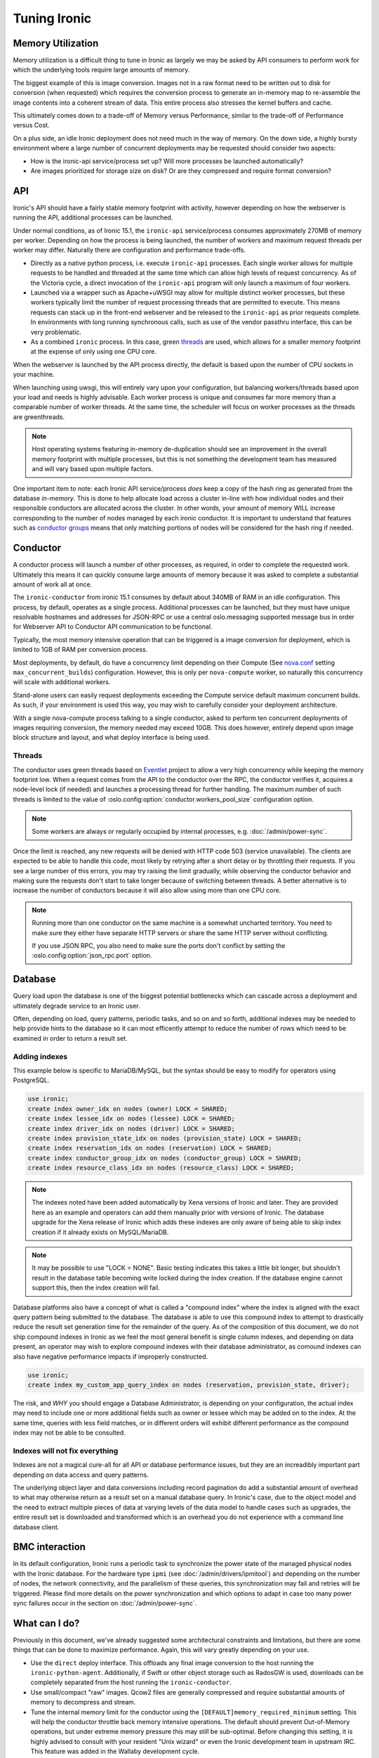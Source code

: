 =============
Tuning Ironic
=============

Memory Utilization
==================

Memory utilization is a difficult thing to tune in Ironic as largely we may
be asked by API consumers to perform work for which the underlying tools
require large amounts of memory.

The biggest example of this is image conversion. Images not in a raw format
need to be written out to disk for conversion (when requested) which
requires the conversion process to generate an in-memory map to re-assemble
the image contents into a coherent stream of data. This entire process also
stresses the kernel buffers and cache.

This ultimately comes down to a trade-off of Memory versus Performance,
similar to the trade-off of Performance versus Cost.

On a plus side, an idle Ironic deployment does not need much in the way
of memory. On the down side, a highly bursty environment where a large
number of concurrent deployments may be requested should consider two
aspects:

* How is the ironic-api service/process set up? Will more
  processes be launched automatically?
* Are images prioritized for storage size on disk? Or are they compressed and
  require format conversion?

API
===

Ironic's API should have a fairly stable memory footprint with activity,
however depending on how the webserver is running the API, additional
processes can be launched.

Under normal conditions, as of Ironic 15.1, the ``ironic-api`` service/process
consumes approximately 270MB of memory per worker. Depending on how the
process is being launched, the number of workers and maximum request threads
per worker may differ. Naturally there are configuration and performance
trade-offs.

* Directly as a native python process, i.e. execute ``ironic-api``
  processes. Each single worker allows for multiple requests to be handled
  and threaded at the same time which can allow high levels of request
  concurrency. As of the Victoria cycle, a direct invocation of the
  ``ironic-api`` program will only launch a maximum of four workers.
* Launched via a wrapper such as Apache+uWSGI may allow for multiple distinct
  worker processes, but these workers typically limit the number of request
  processing threads that are permitted to execute. This means requests can
  stack up in the front-end webserver and be released to the ``ironic-api``
  as prior requests complete. In environments with long running synchronous
  calls, such as use of the vendor passthru interface, this can be very
  problematic.
* As a combined ``ironic`` process. In this case, green threads_ are used,
  which allows for a smaller memory footprint at the expense of only using
  one CPU core.

When the webserver is launched by the API process directly, the default is
based upon the number of CPU sockets in your machine.

When launching using uwsgi, this will entirely vary upon your configuration,
but balancing workers/threads based upon your load and needs is highly
advisable. Each worker process is unique and consumes far more memory than
a comparable number of worker threads. At the same time, the scheduler will
focus on worker processes as the threads are greenthreads.

.. note::
   Host operating systems featuring in-memory de-duplication should see
   an improvement in the overall memory footprint with multiple processes,
   but this is not something the development team has measured and will vary
   based upon multiple factors.

One important item to note: each Ironic API service/process *does* keep a
copy of the hash ring as generated from the database *in-memory*. This is
done to help allocate load across a cluster in-line with how individual nodes
and their responsible conductors are allocated across the cluster.
In other words, your amount of memory WILL increase corresponding to
the number of nodes managed by each ironic conductor. It is important
to understand that features such as `conductor groups <./conductor-groups.rst>`_
means that only matching portions of nodes will be considered for the
hash ring if needed.

Conductor
=========

A conductor process will launch a number of other processes, as required,
in order to complete the requested work. Ultimately this means it can quickly
consume large amounts of memory because it was asked to complete a substantial
amount of work all at once.

The ``ironic-conductor`` from ironic 15.1 consumes by default about 340MB of
RAM in an idle configuration. This process, by default, operates as a single
process. Additional processes can be launched, but they must have unique
resolvable hostnames and addresses for JSON-RPC or use a central
oslo.messaging supported message bus in order for Webserver API to Conductor
API communication to be functional.

Typically, the most memory intensive operation that can be triggered is a
image conversion for deployment, which is limited to 1GB of RAM per conversion
process.

Most deployments, by default, do have a concurrency limit depending on their
Compute (See `nova.conf <https://docs.openstack.org/nova/latest/configuration/sample-config.html>`_
setting ``max_concurrent_builds``) configuration. However, this is only per
``nova-compute`` worker, so naturally this concurrency will scale with
additional workers.

Stand-alone users can easily request deployments exceeding the Compute service
default maximum concurrent builds. As such, if your environment is used this
way, you may wish to carefully consider your deployment architecture.

With a single nova-compute process talking to a single conductor, asked to
perform ten concurrent deployments of images requiring conversion, the memory
needed may exceed 10GB. This does however, entirely depend upon image block
structure and layout, and what deploy interface is being used.

.. _worker-threads:

Threads
-------

The conductor uses green threads based on Eventlet_ project to allow a very
high concurrency while keeping the memory footprint low. When a request comes
from the API to the conductor over the RPC, the conductor verifies it, acquires
a node-level lock (if needed) and launches a processing thread for further
handling. The maximum number of such threads is limited to the value of
:oslo.config:option:`conductor.workers_pool_size` configuration option.

.. note::
   Some workers are always or regularly occupied by internal processes, e.g.
   :doc:`/admin/power-sync`.

Once the limit is reached, any new requests will be denied with HTTP code 503
(service unavailable). The clients are expected to be able to handle this code,
most likely by retrying after a short delay or by throttling their requests.
If you see a large number of this errors, you may try raising the limit
gradually, while observing the conductor behavior and making sure the requests
don't start to take longer because of switching between threads. A better
alternative is to increase the number of conductors because it will also allow
using more than one CPU core.

.. note::
   Running more than one conductor on the same machine is a somewhat uncharted
   territory. You need to make sure they either have separate HTTP servers or
   share the same HTTP server without conflicting.

   If you use JSON RPC, you also need to make sure the ports don't conflict by
   setting the :oslo.config:option:`json_rpc.port` option.

.. _eventlet: https://eventlet.net/

Database
========

Query load upon the database is one of the biggest potential bottlenecks which
can cascade across a deployment and ultimately degrade service to an Ironic
user.

Often, depending on load, query patterns, periodic tasks, and so on and so
forth, additional indexes may be needed to help provide hints to the database
so it can most efficently attempt to reduce the number of rows which need to
be examined in order to return a result set.

Adding indexes
--------------

This example below is specific to MariaDB/MySQL, but the syntax should be
easy to modify for operators using PostgreSQL.

.. code-block:: sql

   use ironic;
   create index owner_idx on nodes (owner) LOCK = SHARED;
   create index lessee_idx on nodes (lessee) LOCK = SHARED;
   create index driver_idx on nodes (driver) LOCK = SHARED;
   create index provision_state_idx on nodes (provision_state) LOCK = SHARED;
   create index reservation_idx on nodes (reservation) LOCK = SHARED;
   create index conductor_group_idx on nodes (conductor_group) LOCK = SHARED;
   create index resource_class_idx on nodes (resource_class) LOCK = SHARED;

.. note:: The indexes noted have been added automatically by Xena versions of
   Ironic and later. They are provided here as an example and operators can
   add them manually prior with versions of Ironic. The database upgrade for
   the Xena release of Ironic which adds these indexes are only aware of being
   able to skip index creation if it already exists on MySQL/MariaDB.

.. note:: It may be possible to use "LOCK = NONE". Basic testing indicates
   this takes a little bit longer, but shouldn't result in the database
   table becoming write locked during the index creation. If the database
   engine cannot support this, then the index creation will fail.

Database platforms also have a concept of what is called a "compound index"
where the index is aligned with the exact query pattern being submitted to
the database. The database is able to use this compound index to attempt to
drastically reduce the result set generation time for the remainder of the
query. As of the composition of this document, we do not ship compound
indexes in Ironic as we feel the most general benefit is single column
indexes, and depending on data present, an operator may wish to explore
compound indexes with their database administrator, as comound indexes
can also have negative performance impacts if improperly constructed.

.. code-block:: sql

   use ironic;
   create index my_custom_app_query_index on nodes (reservation, provision_state, driver);

The risk, and *WHY* you should engage a Database Administrator, is depending on
your configuration, the actual index may need to include one or more additional
fields such as owner or lessee which may be added on to the index. At the same
time, queries with less field matches, or in different orders will exhibit
different performance as the compound index may not be able to be consulted.

Indexes will not fix everything
-------------------------------

Indexes are not a magical cure-all for all API or database performance issues,
but they are an increadibly important part depending on data access and query
patterns.

The underlying object layer and data conversions including record pagination
do add a substantial amount of overhead to what may otherwise return as a
result set on a manual database query. In Ironic's case, due to the object
model and the need to extract multiple pieces of data at varying levels
of the data model to handle cases such as upgrades, the entire result set
is downloaded and transformed which is an overhead you do not experience with
a command line database client.

BMC interaction
===============

In its default configuration, Ironic runs a periodic task to synchronize the
power state of the managed physical nodes with the Ironic database. For the
hardware type ``ipmi`` (see :doc:`/admin/drivers/ipmitool`) and depending on
the number of nodes, the network connectivity, and the parallelism of these
queries, this synchronization may fail and retries will be triggered. Please
find more details on the power synchronization and which options to adapt in
case too many power sync failures occur in the section on
:doc:`/admin/power-sync`.

What can I do?
==============

Previously in this document, we've already suggested some architectural
constraints and limitations, but there are some things that can be done
to maximize performance. Again, this will vary greatly depending on your
use.

* Use the ``direct`` deploy interface. This offloads any final image
  conversion to the host running the ``ironic-python-agent``. Additionally,
  if Swift or other object storage such as RadosGW is used, downloads can
  be completely separated from the host running the ``ironic-conductor``.
* Use small/compact "raw" images. Qcow2 files are generally compressed
  and require substantial amounts of memory to decompress and stream.
* Tune the internal memory limit for the conductor using the
  ``[DEFAULT]memory_required_minimum`` setting. This will help the conductor
  throttle back memory intensive operations. The default should prevent
  Out-of-Memory operations, but under extreme memory pressure this may
  still be sub-optimal. Before changing this setting, it is highly advised
  to consult with your resident "Unix wizard" or even the Ironic
  development team in upstream IRC. This feature was added in the Wallaby
  development cycle.
* If network bandwidth is the problem you are seeking to solve for, you may
  wish to explore a mix of the ``direct`` deploy interface and caching
  proxies. Such a configuration can be highly beneficial in wide area
  deployments. See :ref:`Using proxies for image download <ipa-proxies>`.
* If you're making use of large configuration drives, you may wish to ensure
  you're using Swift to store them as opposed to housing them inside of the
  database. The entire object and contents are returned whenever Ironic
  needs to evaluate the entire node, which can become a performance impact.
  For more information on configuration drives, please see
  :ref:`Enabling the configuration drive <configdrive>`.
